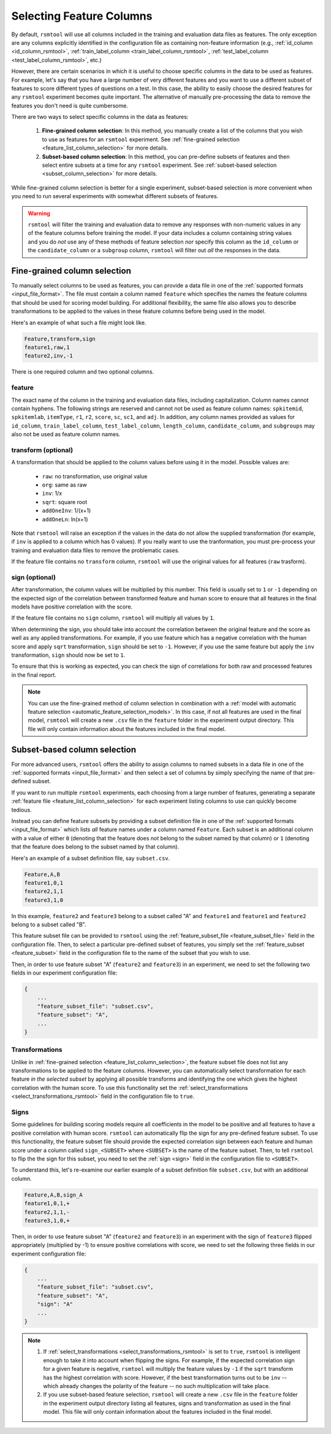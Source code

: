 .. _column_selection_rsmtool:

Selecting Feature Columns
-------------------------

By default, ``rsmtool`` will use all columns included in the training and evaluation data files as features. The only exception are any columns explicitly identified in the configuration file as containing non-feature information (e.g., :ref:`id_column <id_column_rsmtool>`, :ref:`train_label_column <train_label_column_rsmtool>`, :ref:`test_label_column <test_label_column_rsmtool>`, etc.)

However, there are certain scenarios in which it is useful to choose specific columns in the data to be used as features. For example, let's say that you have a large number of very different features and you want to use a different subset of features to score different types of questions on a test. In this case, the ability to easily choose the desired features for any ``rsmtool`` experiment becomes quite important. The alternative of manually pre-processing the data to remove the features you don't need is quite cumbersome.

There are two ways to select specific columns in the data as features:

    1. **Fine-grained column selection**: In this method, you manually create a list of the columns that you wish to use as features for an ``rsmtool`` experiment. See :ref:`fine-grained selection <feature_list_column_selection>` for more details.

    2. **Subset-based column selection**: In this method, you can pre-define subsets of features and then select entire subsets at a time for any ``rsmtool`` experiment. See :ref:`subset-based selection <subset_column_selection>` for more details.

While fine-grained column selection is better for a single experiment, subset-based selection is more convenient when you need to run several experiments with somewhat different subsets of features.

.. warning::

    ``rsmtool`` will filter the training and evaluation data to remove any responses with non-numeric values in any of the feature columns before training the model. If your data includes a column containing string values and you do *not* use any of these methods of feature selection *nor* specify this column as the ``id_column`` or the ``candidate_column``  or a ``subgroup`` column, ``rsmtool`` will filter out *all* the responses in the data.


.. _feature_list_column_selection:

Fine-grained column selection
^^^^^^^^^^^^^^^^^^^^^^^^^^^^^
To manually select columns to be used as features, you can provide a data file in one of the :ref:`supported formats <input_file_format>`. The file must contain a column named ``feature`` which specifies the names the feature columns that should be used for scoring model building. For additional flexibility, the same file also allows you to describe transformations to be applied to the values in these feature columns before being used in the model.

.. _example_feature_csv:

Here's an example of what such a file might look like.

.. code-block:: text

    Feature,transform,sign
    feature1,raw,1
    feature2,inv,-1


There is one required column and two optional columns.

feature
"""""""
The exact name of the column in the training and evaluation data files, including capitalization. Column names cannot contain hyphens. The following strings are reserved and cannot not be used as feature column names: ``spkitemid``, ``spkitemlab``, ``itemType``, ``r1``, ``r2``, ``score``, ``sc``, ``sc1``, and ``adj``. In addition, any column names provided as values for  ``id_column``, ``train_label_column``, ``test_label_column``, ``length_column``, ``candidate_column``, and ``subgroups`` may also not be used as feature column names.

.. _feature_list_transformation:

transform (optional)
""""""""""""""""""""
A transformation that should be applied to the column values before using it in the model. Possible values are:

    * ``raw``: no transformation, use original value
    * ``org``: same as raw
    * ``inv``: 1/x
    * ``sqrt``: square root
    * ``addOneInv``: 1/(x+1)
    * ``addOneLn``: ln(x+1)

Note that ``rsmtool`` will raise an exception if the values in the data do not allow the supplied transformation (for example, if ``inv`` is applied to a column which has 0 values). If you really want to use the tranformation, you must pre-process your training and evaluation data files to remove the problematic cases.

If the feature file contains no ``transform`` column, ``rsmtool`` will use the original values for all features (``raw`` trasform).

sign (optional)
"""""""""""""""
After transformation, the column values will be multiplied by this number. This field is usually set to ``1`` or ``-1`` depending on the expected sign of the correlation between transformed feature and human score to ensure that all features in the final models have positive correlation with the score.

If the feature file contains no ``sign`` column, ``rsmtool`` will multiply all values by ``1``.

When determining the sign, you should take into account the correlation between the original feature and the score as well as any applied transformations.  For example, if you use feature which has a negative correlation with the human score and apply ``sqrt`` transformation, ``sign`` should be set to ``-1``. However, if you use the same feature but apply the ``inv`` transformation, ``sign`` should now be set to ``1``.

To ensure that this is working as expected, you can check the sign of correlations for both raw and processed features in the final report.

.. note::

        You can use the fine-grained method of column selection in combination with a :ref:`model with automatic feature selection <automatic_feature_selection_models>`. In this case, if not all features are used in the final model, ``rsmtool`` will create a new ``.csv`` file in the ``feature`` folder in the experiment output directory. This file will only contain information about the features included in the final model.

.. _subset_column_selection:

Subset-based column selection
^^^^^^^^^^^^^^^^^^^^^^^^^^^^^
For more advanced users, ``rsmtool`` offers the ability to assign columns to named subsets in a data file in one of the :ref:`supported formats <input_file_format>` and then select a set of columns by simply specifying the name of that pre-defined subset.

If you want to run multiple ``rsmtool`` experiments, each choosing from a large number of features, generating a separate :ref:`feature file <feature_list_column_selection>` for each experiment listing columns to use can quickly become tedious.

Instead you can define feature subsets by providing a subset definition file in one of the :ref:`supported formats <input_file_format>` which lists *all* feature names under a column named ``Feature``. Each subset is an additional column with a value of either ``0`` (denoting that the feature does *not* belong to the subset named by that column) or ``1`` (denoting that the feature does belong to the subset named by that column).

Here's an example of a subset definition file, say ``subset.csv``.

.. code-block:: text

    Feature,A,B
    feature1,0,1
    feature2,1,1
    feature3,1,0

In this example, ``feature2`` and ``feature3`` belong to a subset called "A" and ``feature1`` and ``feature1`` and ``feature2`` belong to a subset called "B".

This feature subset file can be provided to ``rsmtool`` using the :ref:`feature_subset_file <feature_subset_file>` field in the configuration file. Then, to select a particular pre-defined subset of features, you simply set the :ref:`feature_subset  <feature_subset>` field in the configuration file to the name of the subset that you wish to use.

Then, in order to use feature subset "A" (``feature2`` and ``feature3``) in an experiment, we need to set the following two fields in our experiment configuration file:

.. code-block:: javascript

    {
        ...
        "feature_subset_file": "subset.csv",
        "feature_subset": "A",
        ...
    }

.. _subset_transformation:

Transformations
"""""""""""""""
Unlike in :ref:`fine-grained selection <feature_list_column_selection>`, the feature subset file does not list any transformations to be applied to the feature columns. However, you can automatically select transformation for each feature *in the selected subset* by applying all possible transforms and identifying the one which gives the highest correlation with the human score. To use this functionality set the :ref:`select_transformations <select_transformations_rsmtool>` field in the configuration file to ``true``.

.. _subset_sign:

Signs
"""""
Some guidelines for building scoring models require all coefficients in the model to be positive and all features to have a positive correlation with human score. ``rsmtool`` can automatically flip the sign for any pre-defined feature subset. To use this functionality, the feature subset file should provide the expected correlation sign between each feature and human score under a column called ``sign_<SUBSET>`` where ``<SUBSET>`` is the name of the feature subset. Then, to tell ``rsmtool`` to flip the the sign for this subset, you need to set the :ref:`sign <sign>` field in the configuration file to ``<SUBSET>``.

To understand this, let's re-examine our earlier example of a subset definition file ``subset.csv``, but with an additional column.

.. code-block:: text

    Feature,A,B,sign_A
    feature1,0,1,+
    feature2,1,1,-
    feature3,1,0,+

Then, in order to use feature subset "A" (``feature2`` and ``feature3``) in an experiment with the sign of ``feature3`` flipped appropriately (multiplied by -1) to ensure positive correlations with score, we need to set the following three fields in our experiment configuration file:

.. code-block:: javascript

    {
        ...
        "feature_subset_file": "subset.csv",
        "feature_subset": "A",
        "sign": "A"
        ...
    }


.. note::

    1. If :ref:`select_transformations <select_transformations_rsmtool>` is set to ``true``, ``rsmtool`` is intelligent enough to take it into account when flipping the signs. For example, if the expected correlation sign for a given feature is negative, ``rsmtool`` will multiply the feature values by ``-1`` if the ``sqrt`` transform has the highest correlation with score. However, if the best transformation turns out to be ``inv`` -- which already changes the polarity of the feature -- no such multiplication will take place.

    2. If you use subset-based feature selection, ``rsmtool`` will create a new ``.csv`` file in the ``feature`` folder in the experiment output directory listing all features, signs and transformation as used in the final model. This file will only contain information about the features included in the final model.
